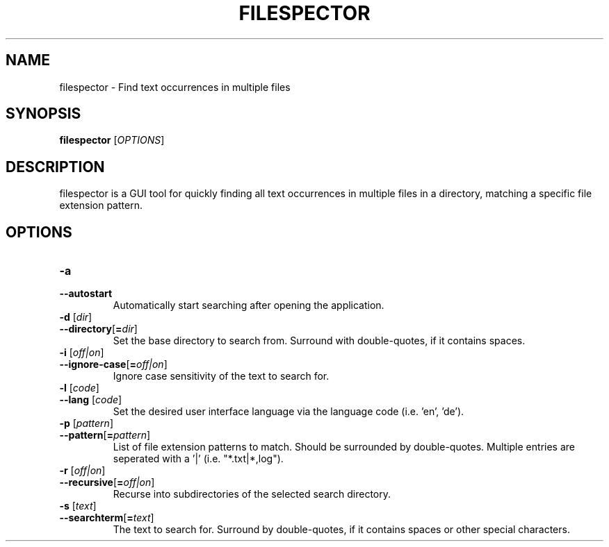 .TH FILESPECTOR 1 "21 April 2018" "" "User Manual"

.SH NAME
filespector \- Find text occurrences in multiple files

.SH SYNOPSIS
.B filespector
[\fIOPTIONS\fR]
.BR

.SH DESCRIPTION
filespector is a GUI tool for quickly finding all text occurrences in multiple
files in a directory, matching a specific file extension pattern.

.SH OPTIONS
.TP
.PD 0
\fB\-a
.TP
.PD
\fB\-\^\-autostart
Automatically start searching after opening the application.

.TP
.PD 0
\fB\-d \fR[\fIdir\fR]
.TP
.PD
\fB\-\^\-directory\fR[\fB=\fIdir\fR]
Set the base directory to search from. Surround with double-quotes, if it contains spaces.

.TP
.PD 0
\fB\-i \fR[\fIoff|on\fR]
.TP
.PD
\fB\-\^\-ignore-case\fR[\fB=\fIoff|on\fR]
Ignore case sensitivity of the text to search for.

.TP
.PD 0
\fB\-l \fR[\fIcode\fR]
.TP
.PD
\fB\-\^\-lang \fR[\fIcode\fR]
Set the desired user interface language via the language code (i.e. 'en', 'de').

.TP
.PD 0
\fB\-p \fR[\fIpattern\fR]
.TP
.PD
\fB\-\^\-pattern\fR[\fB=\fIpattern\fR]
List of file extension patterns to match. Should be surrounded by double-quotes. 
Multiple entries are seperated with a '|' (i.e. "*.txt|*,log").

.TP
.PD 0
\fB\-r \fR[\fIoff|on\fR]
.TP
.PD
\fB\-\^\-recursive\fR[\fB=\fIoff|on\fR]
Recurse into subdirectories of the selected search directory.

.TP
.PD 0
\fB\-s \fR[\fItext\fR]
.TP
.PD
\fB\-\^\-searchterm\fR[\fB=\fItext\fR]
The text to search for. Surround by double-quotes, if it contains spaces or other special
characters.
